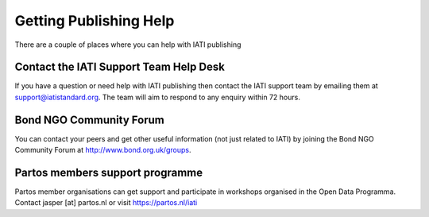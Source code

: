 ﻿Getting Publishing Help
^^^^^^^^^^^^^^^^^^^^^^^^^^^

There are a couple of places where you can help with IATI publishing 


Contact the IATI Support Team Help Desk
=======================================

If you have a question or need help with IATI publishing then contact the IATI support team by emailing them at support@iatistandard.org. The team will aim to respond to any enquiry within 72 hours.


Bond NGO Community Forum 
========================

You can contact your peers and get other useful information (not just related to IATI) by joining the Bond NGO Community Forum at http://www.bond.org.uk/groups.


Partos members support programme
================================

Partos member organisations can get support and participate in workshops organised in the Open Data Programma. Contact jasper [at] partos.nl or visit https://partos.nl/iati
